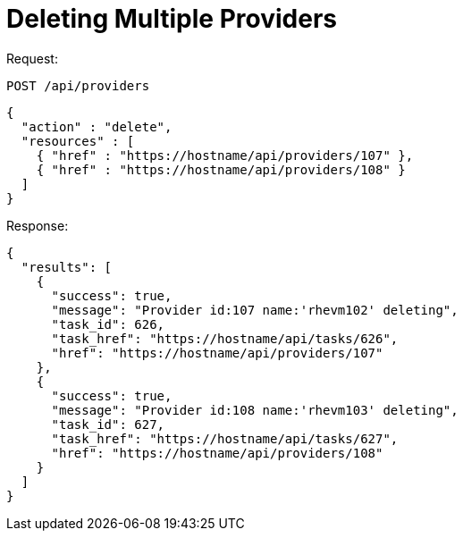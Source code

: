 = Deleting Multiple Providers

Request: 

----
POST /api/providers
----

[source]
----
{
  "action" : "delete",
  "resources" : [
    { "href" : "https://hostname/api/providers/107" },
    { "href" : "https://hostname/api/providers/108" }
  ]
}
----

Response: 

[source]
----
{
  "results": [
    {
      "success": true,
      "message": "Provider id:107 name:'rhevm102' deleting",
      "task_id": 626,
      "task_href": "https://hostname/api/tasks/626",
      "href": "https://hostname/api/providers/107"
    },
    {
      "success": true,
      "message": "Provider id:108 name:'rhevm103' deleting",
      "task_id": 627,
      "task_href": "https://hostname/api/tasks/627",
      "href": "https://hostname/api/providers/108"
    }
  ]
}
----